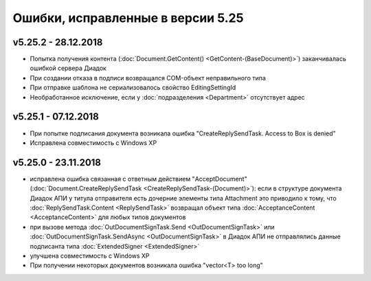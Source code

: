﻿Ошибки, исправленные в версии 5.25
==================================

v5.25.2 - 28.12.2018
--------------------

- Попытка получения контента (:doc:`Document.GetContent() <GetContent-(BaseDocument)>`) заканчивалась ошибкой сервера Диадок
- При создании отказа в подписи возвращался COM-объект неправильного типа
- При отправке шаблона не сериализовалось свойство EditingSettingId
- Необработанное исключение, если у :doc:`подразделения <Department>` отсутствует адрес


v5.25.1 - 07.12.2018
--------------------

- При попытке подписания документа возникала ошибка "CreateReplySendTask. Access to Box is denied"
- Исправлена совместимость c Windows XP


v5.25.0 - 23.11.2018
--------------------

- исправлена ошибка связанная с ответным действием "AcceptDocument" (:doc:`Document.CreateReplySendTask <CreateReplySendTask-(Document)>`): если в структуре документа Диадок АПИ у титула отправителя есть дочерние элементы типа Attachment это приводило к тому, что :doc:`ReplySendTask.Content <ReplySendTask>` возвращал объект типа :doc:`AcceptanceContent <AcceptanceContent>` для любых типов документов
- при вызове метода :doc:`OutDocumentSignTask.Send <OutDocumentSignTask>` или :doc:`OutDocumentSignTask.SendAsync <OutDocumentSignTask>` в Диадок АПИ не отправлялись данные подписанта типа :doc:`ExtendedSigner <ExtendedSigner>`
- улучшена совместимость с Windows XP
- При получении некоторых документов возникала ошибка "vector<T> too long"
